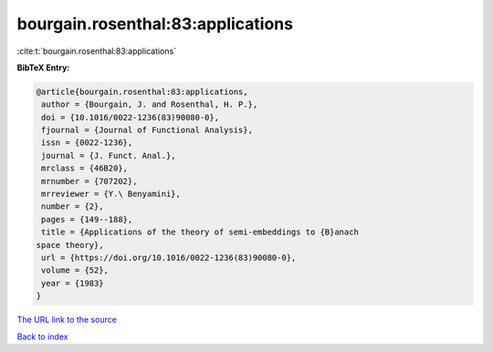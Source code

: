 bourgain.rosenthal:83:applications
==================================

:cite:t:`bourgain.rosenthal:83:applications`

**BibTeX Entry:**

.. code-block:: bibtex

   @article{bourgain.rosenthal:83:applications,
    author = {Bourgain, J. and Rosenthal, H. P.},
    doi = {10.1016/0022-1236(83)90080-0},
    fjournal = {Journal of Functional Analysis},
    issn = {0022-1236},
    journal = {J. Funct. Anal.},
    mrclass = {46B20},
    mrnumber = {707202},
    mrreviewer = {Y.\ Benyamini},
    number = {2},
    pages = {149--188},
    title = {Applications of the theory of semi-embeddings to {B}anach
   space theory},
    url = {https://doi.org/10.1016/0022-1236(83)90080-0},
    volume = {52},
    year = {1983}
   }

`The URL link to the source <ttps://doi.org/10.1016/0022-1236(83)90080-0}>`__


`Back to index <../By-Cite-Keys.html>`__
